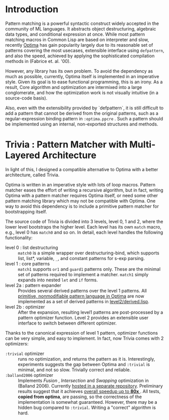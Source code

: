 * Introduction

Pattern matching is a powerful syntactic construct widely accepted in the
community of ML languages. It abstracts object destructuring, algebraic
data types, and conditional expression at once. While most pattern matching
macros in Common Lisp are based on interpreter and slow, recently
[[https://github.com/m2ym/optima][Optima]] has gain popularity largely due to its reasonable set of patterns
covering the most usecases, extensible interface using =defpattern=, and also
the speed, achieved by applying the sophisticated compilation methods in
(Fabrice et. al. '00).

However, any library has its own problem.  To avoid the dependency as much
as possible, currently, Optima itself is implemented in an imperative
style. Given its goal is to ease functional programming, this is an
irony. As a result, Core algorithm and optimization are intermixed into a
large conglomerate, and how the optimization work is not visually intuitive
(in a source-code basis). 

Also, even with the extensibility provided by `defpattern`, it is still
difficult to add a pattern that cannot be derived from the original
patterns, such as a regular-expression binding pattern in =:optima.ppcre= .
Such a pattern should be implemented using an internal, non-exported
structures and methods.

[1] Optimizing Pattern Matching by Fabrice Le Fessant, Luc Maranget

* Trivia : Pattern Matcher with Multi-Layered Architecture

In light of this, I designed a compatible alternative to Optima with a
better architecture, called Trivia.

Optima is written in an imperative style with lots of loop macros. Pattern
matcher eases the effort of writing a recursive algorithm, but in fact, writing Optima with a pattern matcher requires Optima itself, or need some other pattern matching library which may not be compatible with Optima.  One way to avoid this
dependency is to include a primitive pattern matcher for
bootstrapping itself.

The source code of Trivia is divided into 3 levels, level 0, 1 and 2, where
the lower level bootstraps the higher level. Each level has its own =match=
macro, e.g., level 0 has =match0= and so on.  In detail, each level handles
the following functionality:

+ level 0 : list destructuring :: =match0= is a simple wrapper over
     destructuring-bind, which supports list, list*, variable, =_=, and
     constant patterns for s-exp parsing.
+ level 1 : core patterns :: =match1= supports =or1= and =guard1= patterns
     only. These are the minimal set of patterns required to
     implement a matcher. =match1= simply expands into nested =let= and
     =if= forms.
+ level 2a : pattern expander :: Provides several derived patterns over the
     level 1 patterns. All [[https://github.com/m2ym/optima][primitive, nonmodifiable pattern language in Optima]] are now implemented as a set of derived patterns in [[https://github.com/guicho271828/trivia/blob/master/level2/derived.lisp][level2/derived.lisp]].
+ level 2b : optimizer :: After the expansion, resulting level1 patterns
     are post-processed by a pattern optimizer function. Level 2 provides
     an extensible user interface to switch between different optimizer.

Thanks to the canonical expression of level 1 pattern, optimizer functions can be very simple, and easy to implement. In fact, now Trivia comes with 2 optimizers:

+ =:trivial= optimizer :: runs no optimization, and returns the pattern as
     it is. Interestingly, experiments suggests the gap between Optima and
     =:trivial= is minimal, and not so slow. Trivially correct and reliable.
+ =:balland2006= optimizer :: Implements /Fusion/ , /Intersection/ and
     /Swapping/ optimization in (Balland 2006). Currently [[https://github.com/guicho271828/trivia.balland2006][hosted in a
     separate repository]].  Preliminary results suggest that it achieves [[https://github.com/guicho271828/trivia/wiki/Benchmarking-Results][overall speedup up to *80x* ]]. All
     tests, *copied from optima*, are passing, so the correctness of the implementation is somewhat guaranteed. However, there may be a hidden bug compared to
     =:trivial=. Writing a "correct" algorithm is hard.


